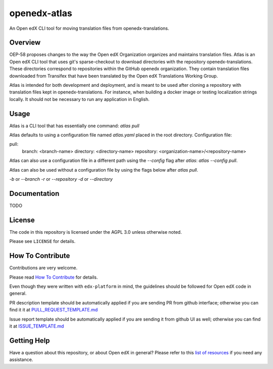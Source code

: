 openedx-atlas
#############

An Open edX CLI tool for moving translation files from openedx-translations.

Overview
--------

OEP-58 proposes changes to the way the Open edX Organization organizes and maintains
translation files. Atlas is an Open edX CLI tool that uses git's sparse-checkout to
download directories with the repository openedx-translations. These directories
correspond to repositories within the GitHub openedx organization. They contain
translation files downloaded from Transifex that have been translated by the Open edX
Translations Working Group.

Atlas is intended for both development and deployment, and is meant to be used after
cloning a repository with translation files kept in openedx-translations. For instance,
when building a docker image or testing localization strings locally. It should not be
necessary to run any application in English.

Usage
-----

Atlas is a CLI tool that has essentially one command: `atlas pull`

Atlas defaults to using a configuration file named `atlas.yaml` placed
in the root directory. Configuration file:

pull:
  branch: <branch-name>
  directory: <directory-name>
  repository: <organization-name>/<repository-name>

Atlas can also use a configuration file in a different path using the `--config` flag
after `atlas`: `atlas --config pull`.

Atlas can also be used without a configuration file by using the flags below after
`atlas pull`.

`-b` or `--branch`
`-r` or `--repository`
`-d` or `--directory`

Documentation
-------------

TODO

License
-------

The code in this repository is licensed under the AGPL 3.0 unless otherwise noted.

Please see ``LICENSE`` for details.

How To Contribute
-----------------

Contributions are very welcome.

Please read
`How To Contribute <https://github.com/openedx/edx-platform/blob/master/CONTRIBUTING.rst>`_
for details.

Even though they were written with ``edx-platform`` in mind, the guidelines should be
followed for Open edX code in general.

PR description template should be automatically applied if you are sending PR from github
interface; otherwise you can find it it at
`PULL_REQUEST_TEMPLATE.md <https://github.com/openedx/code-annotations/blob/master/.github/PULL_REQUEST_TEMPLATE.md>`_

Issue report template should be automatically applied if you are sending it from github UI
as well; otherwise you can find it at
`ISSUE_TEMPLATE.md <https://github.com/openedx/code-annotations/blob/master/.github/ISSUE_TEMPLATE.md>`_

Getting Help
------------

Have a question about this repository, or about Open edX in general? Please refer to this
`list of resources`_ if you need any assistance.

.. _list of resources: https://open.edx.org/getting-help
